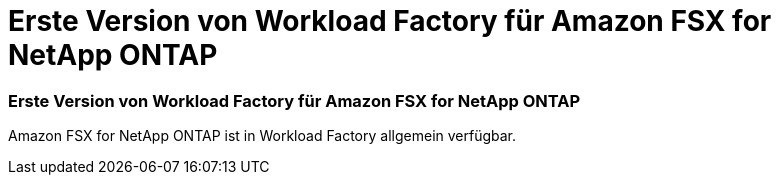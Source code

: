 = Erste Version von Workload Factory für Amazon FSX for NetApp ONTAP
:allow-uri-read: 




=== Erste Version von Workload Factory für Amazon FSX for NetApp ONTAP

Amazon FSX for NetApp ONTAP ist in Workload Factory allgemein verfügbar.
